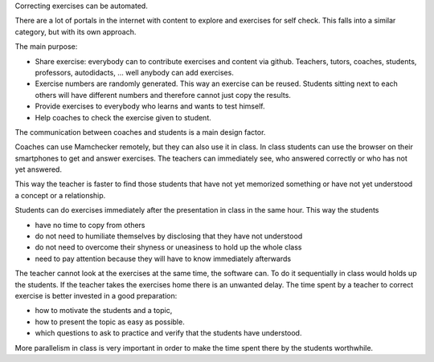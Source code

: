 .. raw:: html

    %path = "purpose"
    %kind = kinda["Meta"]
    %level = 0
    <!-- html -->

.. role:: asis(raw)
    :format: html latex


Correcting exercises can be automated.

There are a lot of portals in the internet with content to explore and exercises for self check.
This falls into a similar category, but with its own approach.

The main purpose:

- Share exercise: everybody can to contribute exercises and content via github.
  Teachers, tutors, coaches, students, professors, autodidacts, ... well anybody
  can add exercises.

- Exercise numbers are randomly generated. This way an exercise can be reused.
  Students sitting next to each others will have different numbers and therefore
  cannot just copy the results.

- Provide exercises to everybody who learns and wants to test himself.

- Help coaches to check the exercise given to student.
  
The communication between coaches and students is a main design factor. 

Coaches can use Mamchecker remotely, but they can also use it in class.
In class students can use the browser on their smartphones to get and answer exercises.
The teachers can immediately see, who answered correctly or who has not yet answered.

This way the teacher is faster to find
those students that have not yet memorized something 
or have not yet understood a concept or a relationship.

Students can do exercises immediately after the presentation in class in the same hour. This way
the students

- have no time to copy from others
- do not need to humiliate themselves by disclosing that they have not understood
- do not need to overcome their shyness or uneasiness to hold up the whole class
- need to pay attention because they will have to know immediately afterwards

The teacher cannot look at the exercises at the same time, the software can.
To do it sequentially in class would holds up the students. 
If the teacher takes the exercises home
there is an unwanted delay.
The time spent by a teacher to correct exercise is 
better invested in a good preparation: 

- how to motivate the students and a topic,
- how to present the topic as easy as possible. 
- which questions to ask to practice and verify that the students have understood.

More parallelism in class is very important in order to make the time spent
there by the students worthwhile.

